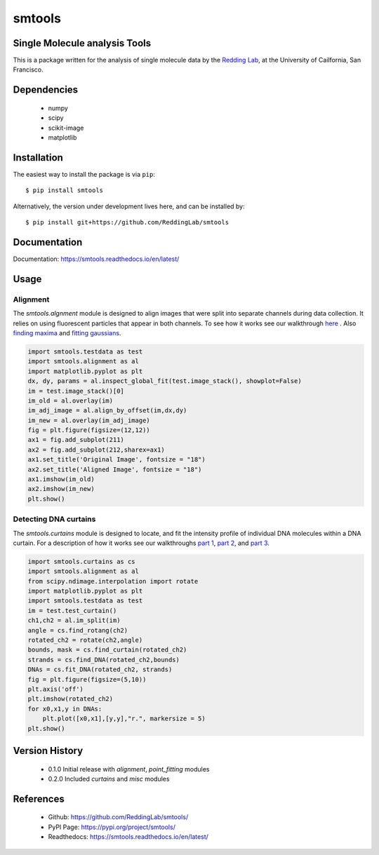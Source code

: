 =======
smtools
=======

Single Molecule analysis Tools
------------------------------

This is a package written for the analysis of single
molecule data by the `Redding Lab`_, at the University of Cailfornia, San Francisco.

.. _Redding Lab: https://www.reddinglab.com

Dependencies
------------
  * numpy
  * scipy
  * scikit-image
  * matplotlib

.. _numpy: http://www.numpy.org/
.. _scipy: https://www.scipy.org/
.. _scikit-image: https://scikit-image.org/
.. _matplotlib: https://matplotlib.org/

Installation
------------

The easiest way to install the package is via ``pip``::

    $ pip install smtools

Alternatively, the version under development lives here, and can be installed by::

    $ pip install git+https://github.com/ReddingLab/smtools

Documentation
-------------
Documentation: https://smtools.readthedocs.io/en/latest/

Usage
-----

Alignment
~~~~~~~~~

The `smtools.algnment` module is designed to align images that were split
into separate channels during data collection. It relies on using
fluorescent particles that appear in both channels. To see how it works
see our walkthrough `here`_ . Also `finding maxima`_ and `fitting gaussians`_.

.. _here: https://github.com/ReddingLab/Learning/blob/master/image-analysis-basics/4__Image-alignment-with-toolbox.ipynb
.. _finding maxima: https://github.com/ReddingLab/Learning/blob/master/image-analysis-basics/2__finding-local-maxima.ipynb
.. _fitting gaussians: https://github.com/ReddingLab/Learning/blob/master/image-analysis-basics/3__fitting-gaussians.ipynb

.. code-block:: python

    import smtools.testdata as test
    import smtools.alignment as al
    import matplotlib.pyplot as plt
    dx, dy, params = al.inspect_global_fit(test.image_stack(), showplot=False)
    im = test.image_stack()[0]
    im_old = al.overlay(im)
    im_adj_image = al.align_by_offset(im,dx,dy)
    im_new = al.overlay(im_adj_image)
    fig = plt.figure(figsize=(12,12))
    ax1 = fig.add_subplot(211)
    ax2 = fig.add_subplot(212,sharex=ax1)
    ax1.set_title('Original Image', fontsize = "18")
    ax2.set_title('Aligned Image', fontsize = "18")
    ax1.imshow(im_old)
    ax2.imshow(im_new)
    plt.show()

.. figure:: https://github.com/ReddingLab/smtools/blob/master/images/alignment.png
   :alt:

Detecting DNA curtains
~~~~~~~~~~~~~~~~~~~~~~

The `smtools.curtains` module is designed to locate, and fit the intensity
profile of individual DNA molecules within a DNA curtain. For a description
of how it works see our walkthroughs `part 1`_, `part 2`_, and `part 3`_.

.. _part 1: https://github.com/ReddingLab/Learning/blob/master/image-analysis-basics/5__DNA_curtain_finder_1.ipynb
.. _part 2: https://github.com/ReddingLab/Learning/blob/master/image-analysis-basics/6__DNA_curtain_finder_2.ipynb
.. _part 3: https://github.com/ReddingLab/Learning/blob/master/image-analysis-basics/7__DNA_curtain_finder_3.ipynb

.. code-block:: python

    import smtools.curtains as cs
    import smtools.alignment as al
    from scipy.ndimage.interpolation import rotate
    import matplotlib.pyplot as plt
    import smtools.testdata as test
    im = test.test_curtain()
    ch1,ch2 = al.im_split(im)
    angle = cs.find_rotang(ch2)
    rotated_ch2 = rotate(ch2,angle)
    bounds, mask = cs.find_curtain(rotated_ch2)
    strands = cs.find_DNA(rotated_ch2,bounds)
    DNAs = cs.fit_DNA(rotated_ch2, strands)
    fig = plt.figure(figsize=(5,10))
    plt.axis('off')
    plt.imshow(rotated_ch2)
    for x0,x1,y in DNAs:
        plt.plot([x0,x1],[y,y],"r.", markersize = 5)
    plt.show()

.. figure:: https://github.com/ReddingLab/smtools/blob/master/images/curtain_finder.png
   :alt: 


Version History
---------------
  * 0.1.0  Initial release with `alignment`, `point_fitting` modules
  * 0.2.0  Included `curtains` and `misc` modules


References
----------
  * Github: https://github.com/ReddingLab/smtools/
  * PyPI Page: https://pypi.org/project/smtools/
  * Readthedocs: https://smtools.readthedocs.io/en/latest/


.. |pypi| image:: https://img.shields.io/pypi/v/smtools.svg
